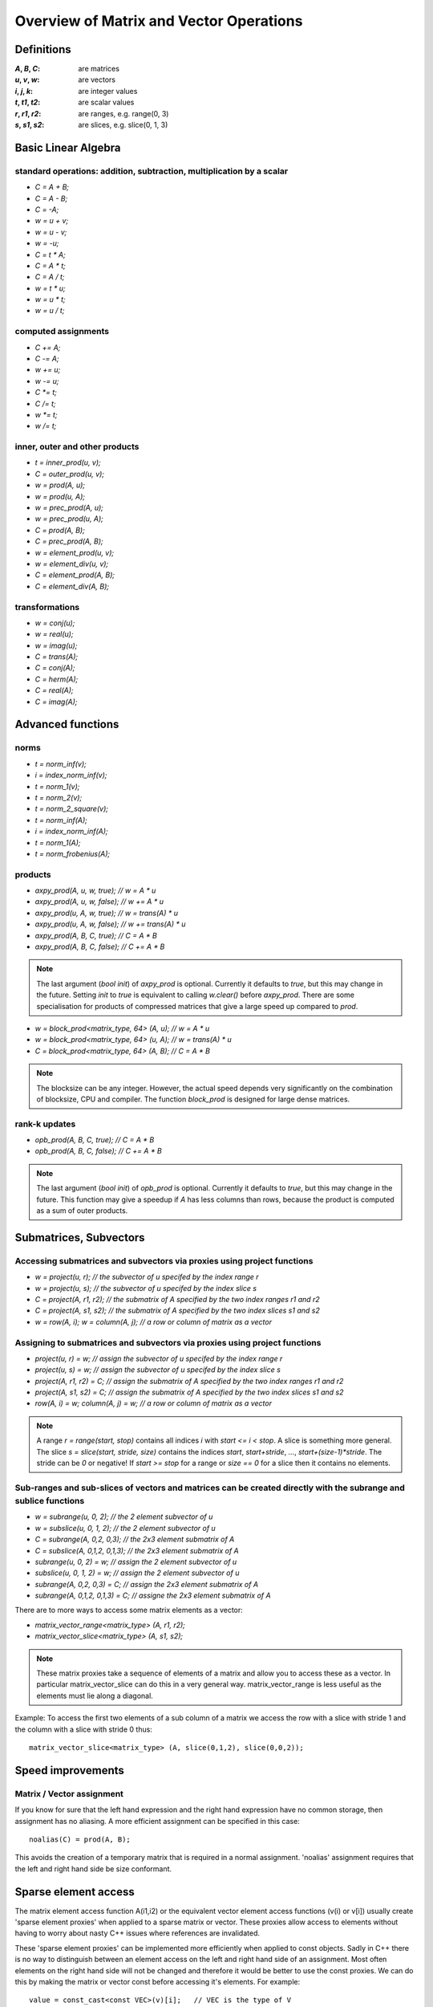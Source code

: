 Overview of Matrix and Vector Operations
========================================

Definitions
-----------

:`A`, `B`, `C`:	are matrices
:`u`, `v`, `w`:	are vectors
:`i`, `j`, `k`:	are integer values
:`t`, `t1`, `t2`: are scalar values
:`r`, `r1`, `r2`: are ranges, e.g. range(0, 3)
:`s`, `s1`, `s2`: are slices, e.g. slice(0, 1, 3)

Basic Linear Algebra
--------------------
standard operations: addition, subtraction, multiplication by a scalar
~~~~~~~~~~~~~~~~~~~~~~~~~~~~~~~~~~~~~~~~~~~~~~~~~~~~~~~~~~~~~~~~~~~~~~

* `C = A + B;`
* `C = A - B;`
* `C = -A;`
* `w = u + v;`
* `w = u - v;`
* `w = -u;`
* `C = t * A;`
* `C = A * t;`
* `C = A / t;`
* `w = t * u;`
* `w = u * t;`
* `w = u / t;`

computed assignments
~~~~~~~~~~~~~~~~~~~~

* `C += A;`
* `C -= A;`
* `w += u;`
* `w -= u;`
* `C *= t;`
* `C /= t;`
* `w *= t;`
* `w /= t;`

inner, outer and other products
~~~~~~~~~~~~~~~~~~~~~~~~~~~~~~~

* `t = inner_prod(u, v);`
* `C = outer_prod(u, v);`
* `w = prod(A, u);`
* `w = prod(u, A);`
* `w = prec_prod(A, u);`
* `w = prec_prod(u, A);`
* `C = prod(A, B);`
* `C = prec_prod(A, B);`
* `w = element_prod(u, v);`
* `w = element_div(u, v);`
* `C = element_prod(A, B);`
* `C = element_div(A, B);`

transformations
~~~~~~~~~~~~~~~

* `w = conj(u);`
* `w = real(u);`
* `w = imag(u);`
* `C = trans(A);`
* `C = conj(A);`
* `C = herm(A);`
* `C = real(A);`
* `C = imag(A);`
  
Advanced functions
------------------
norms
~~~~~

* `t = norm_inf(v);`
* `i = index_norm_inf(v);`
* `t = norm_1(v);`
* `t = norm_2(v);`
* `t = norm_2_square(v);`
* `t = norm_inf(A);`
* `i = index_norm_inf(A);`
* `t = norm_1(A);`
* `t = norm_frobenius(A);`

products
~~~~~~~~
* `axpy_prod(A, u, w, true);  // w = A * u`
* `axpy_prod(A, u, w, false); // w += A * u`
* `axpy_prod(u, A, w, true);  // w = trans(A) * u`
* `axpy_prod(u, A, w, false); // w += trans(A) * u`
* `axpy_prod(A, B, C, true);  // C = A * B`
* `axpy_prod(A, B, C, false); // C += A * B`

.. note::
   The last argument (`bool init`) of `axpy_prod` is optional. Currently it defaults to `true`, but this may change in the future.
   Setting `init` to `true` is equivalent to calling `w.clear()` before `axpy_prod`. There are some specialisation for products
   of compressed matrices that give a large speed up compared to `prod`.

* `w = block_prod<matrix_type, 64> (A, u); // w = A * u`
* `w = block_prod<matrix_type, 64> (u, A); // w = trans(A) * u`
* `C = block_prod<matrix_type, 64> (A, B); // C = A * B`

.. note::
   The blocksize can be any integer. However, the actual speed depends very significantly on the combination of blocksize,
   CPU and compiler. The function `block_prod` is designed for large dense matrices.

rank-k updates
~~~~~~~~~~~~~~

* `opb_prod(A, B, C, true);  // C = A * B`
* `opb_prod(A, B, C, false); // C += A * B`

.. note::
   The last argument (`bool init`) of `opb_prod` is optional. Currently it defaults to `true`, but this may change in the future.
   This function may give a speedup if `A` has less columns than rows, because the product is computed as a sum of outer products.

Submatrices, Subvectors
-----------------------
Accessing submatrices and subvectors via proxies using project functions
~~~~~~~~~~~~~~~~~~~~~~~~~~~~~~~~~~~~~~~~~~~~~~~~~~~~~~~~~~~~~~~~~~~~~~~~

* `w = project(u, r);         // the subvector of u specifed by the index range r`
* `w = project(u, s);         // the subvector of u specifed by the index slice s`
* `C = project(A, r1, r2);    // the submatrix of A specified by the two index ranges r1 and r2`
* `C = project(A, s1, s2);    // the submatrix of A specified by the two index slices s1 and s2`
* `w = row(A, i); w = column(A, j);    // a row or column of matrix as a vector`

Assigning to submatrices and subvectors via proxies using project functions
~~~~~~~~~~~~~~~~~~~~~~~~~~~~~~~~~~~~~~~~~~~~~~~~~~~~~~~~~~~~~~~~~~~~~~~~~~~

* `project(u, r) = w;         // assign the subvector of u specifed by the index range r`
* `project(u, s) = w;         // assign the subvector of u specifed by the index slice s`
* `project(A, r1, r2) = C;    // assign the submatrix of A specified by the two index ranges r1 and r2`
* `project(A, s1, s2) = C;    // assign the submatrix of A specified by the two index slices s1 and s2`
* `row(A, i) = w; column(A, j) = w;    // a row or column of matrix as a vector`

.. note::
   A range `r = range(start, stop)` contains all indices `i` with `start <= i < stop`. A slice is something more general.
   The slice `s = slice(start, stride, size)` contains the indices `start`, `start+stride`, `...`, `start+(size-1)*stride`.
   The stride can be `0` or negative! If `start >= stop` for a range or `size == 0` for a slice then it contains no elements.

Sub-ranges and sub-slices of vectors and matrices can be created directly with the subrange and sublice functions
~~~~~~~~~~~~~~~~~~~~~~~~~~~~~~~~~~~~~~~~~~~~~~~~~~~~~~~~~~~~~~~~~~~~~~~~~~~~~~~~~~~~~~~~~~~~~~~~~~~~~~~~~~~~~~~~~

* `w = subrange(u, 0, 2);         // the 2 element subvector of u`
* `w = subslice(u, 0, 1, 2);      // the 2 element subvector of u`
* `C = subrange(A, 0,2, 0,3);     // the 2x3 element submatrix of A`
* `C = subslice(A, 0,1,2, 0,1,3); // the 2x3 element submatrix of A`
* `subrange(u, 0, 2) = w;         // assign the 2 element subvector of u`
* `subslice(u, 0, 1, 2) = w;      // assign the 2 element subvector of u`
* `subrange(A, 0,2, 0,3) = C;     // assign the 2x3 element submatrix of A`
* `subrange(A, 0,1,2, 0,1,3) = C; // assigne the 2x3 element submatrix of A`

There are to more ways to access some matrix elements as a vector:

* `matrix_vector_range<matrix_type> (A, r1, r2);`
* `matrix_vector_slice<matrix_type> (A, s1, s2);`

.. note::
   These matrix proxies take a sequence of elements of a matrix and allow you to access these as a vector.
   In particular matrix_vector_slice can do this in a very general way. matrix_vector_range is less useful as the elements must lie along a diagonal.

Example: To access the first two elements of a sub column of a matrix we access the row with a slice with stride 1 and the column with a slice with stride 0 thus::

  matrix_vector_slice<matrix_type> (A, slice(0,1,2), slice(0,0,2));

Speed improvements
------------------
Matrix / Vector assignment
~~~~~~~~~~~~~~~~~~~~~~~~~~
If you know for sure that the left hand expression and the right hand expression have no common storage, then assignment has no aliasing. A more efficient assignment can be specified in this case::

  noalias(C) = prod(A, B);

This avoids the creation of a temporary matrix that is required in a normal assignment. 'noalias' assignment requires that the left and right hand side be size conformant.

Sparse element access
---------------------
The matrix element access function A(i1,i2) or the equivalent vector element access functions (v(i) or v[i]) usually create 'sparse element proxies'
when applied to a sparse matrix or vector. These proxies allow access to elements without having to worry about nasty C++ issues where references are
invalidated.

These 'sparse element proxies' can be implemented more efficiently when applied to const objects. Sadly in C++ there is no way to distinguish between
an element access on the left and right hand side of an assignment. Most often elements on the right hand side will not be changed and therefore it
would be better to use the const proxies. We can do this by making the matrix or vector const before accessing it's elements. For example::

  value = const_cast<const VEC>(v)[i];   // VEC is the type of V

If more then one element needs to be accessed const_iterator's should be used in preference to iterator's for the same reason.
For the more daring 'sparse element proxies' can be completely turned off in uBLAS by defining the configuration macro BOOST_UBLAS_NO_ELEMENT_PROXIES.

Controlling the complexity of nested products
---------------------------------------------
What is the complexity (the number of add and multiply operations) required to compute the following?
::
   
   R = prod(A, prod(B,C)); 

Firstly the complexity depends on matrix size. Also since prod is transitive (not commutative) the bracket order affects the complexity.

uBLAS evaluates expressions without matrix or vector temporaries and honours the bracketing structure. However avoiding temporaries for nested product unnecessarly increases the complexity. Conversly by explictly using temporary matrices the complexity of a nested product can be reduced.

uBLAS provides 3 alternative syntaxes for this purpose::

  temp_type T = prod(B,C); R = prod(A,T);   // Preferable if T is preallocated
  prod(A, temp_type(prod(B,C));
  prod(A, prod<temp_type>(B,C));

The `temp_type` is important. Given `A`,`B`,`C` are all of the same type. Say `matrix<float>`, the choice is easy. However if the value-type is mixed (`int` with `float` or `double`) or the matrix type is mixed (sparse with symmetric) the best solution is not so obvious. It is up to you! It depends on numerical properties of `A` and the result of the `prod(B,C)`.
